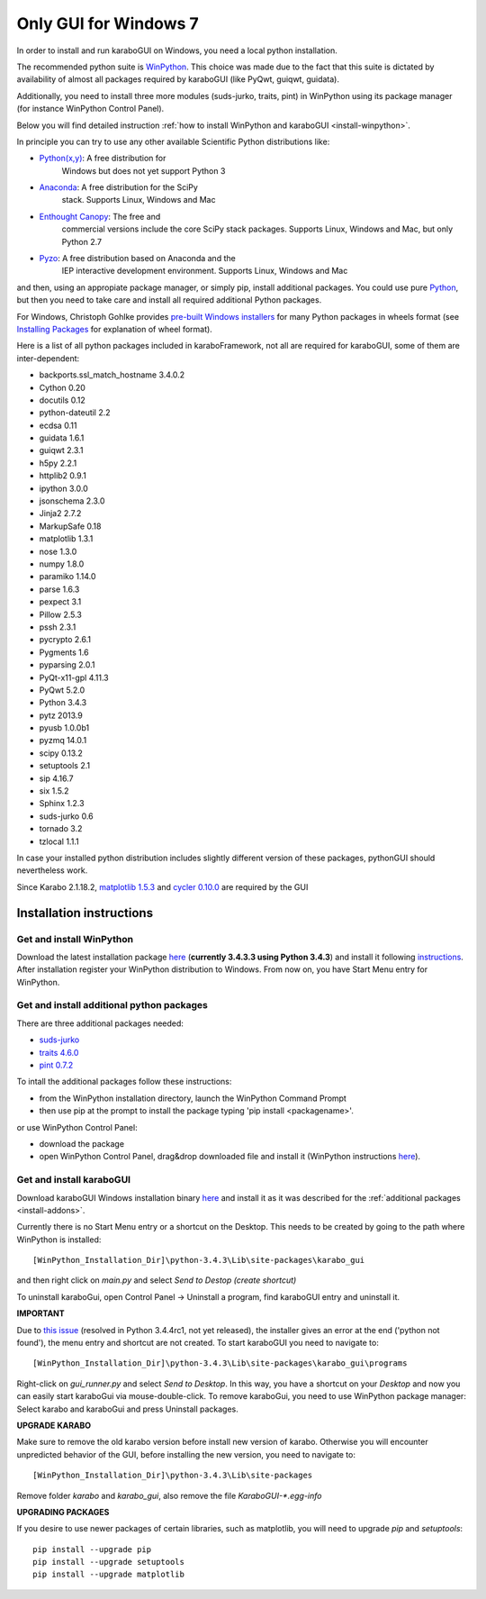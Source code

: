***********************
 Only GUI for Windows 7
***********************

In order to install and run karaboGUI on Windows, you need a local python
installation.

The recommended python suite is `WinPython
<https://sourceforge.net/projects/winpython/files/WinPython_3.4/3.4.3.3/>`_.
This choice was made due to the fact that this suite is dictated
by availability of almost all packages required by karaboGUI (like PyQwt,
guiqwt, guidata).

Additionally, you need to install three more modules (suds-jurko, traits, pint)
in WinPython using its package manager (for instance WinPython Control
Panel).

Below you will find detailed instruction :ref:`how to install WinPython and
karaboGUI <install-winpython>`.

In principle you can try to use any other available Scientific Python
distributions like:

- `Python(x,y) <https://code.google.com/p/pythonxy/>`_: A free distribution for
   Windows but does not yet support Python 3
- `Anaconda <http://continuum.io/downloads>`_: A free distribution for the SciPy
   stack. Supports Linux, Windows and Mac
- `Enthought Canopy <http://www.enthought.com/products/canopy/>`_: The free and
   commercial versions include the core SciPy stack packages. Supports Linux,
   Windows and Mac, but only Python 2.7
- `Pyzo <http://www.pyzo.org/>`_: A free distribution based on Anaconda and the
   IEP interactive development environment. Supports Linux, Windows and Mac

and then, using an appropiate package manager, or simply pip, install additional
packages.
You could use pure `Python <https://www.python.org/downloads/>`_, but then you
need to take care and install all required additional Python packages.

For Windows, Christoph Gohlke provides
`pre-built Windows installers <http://www.lfd.uci.edu/~gohlke/pythonlibs/>`_
for many Python packages in wheels format
(see `Installing Packages <https://packaging.python.org/en/latest/installing.html>`_
for explanation of wheel format).

Here is a list of all python packages included in karaboFramework, not all are
required for karaboGUI, some of them are inter-dependent:

- backports.ssl_match_hostname 3.4.0.2
- Cython 0.20
- docutils 0.12
- python-dateutil 2.2
- ecdsa 0.11
- guidata 1.6.1
- guiqwt 2.3.1
- h5py 2.2.1
- httplib2 0.9.1
- ipython 3.0.0
- jsonschema 2.3.0
- Jinja2 2.7.2
- MarkupSafe 0.18
- matplotlib 1.3.1
- nose 1.3.0
- numpy 1.8.0
- paramiko 1.14.0
- parse 1.6.3
- pexpect 3.1
- Pillow 2.5.3
- pssh 2.3.1
- pycrypto 2.6.1
- Pygments 1.6
- pyparsing 2.0.1
- PyQt-x11-gpl 4.11.3
- PyQwt 5.2.0
- Python 3.4.3
- pytz 2013.9
- pyusb 1.0.0b1
- pyzmq 14.0.1
- scipy 0.13.2
- setuptools 2.1
- sip 4.16.7
- six 1.5.2
- Sphinx 1.2.3
- suds-jurko 0.6
- tornado 3.2
- tzlocal 1.1.1

In case your installed python distribution includes slightly different version
of these packages, pythonGUI should nevertheless work.

.. warning:
Since Karabo 2.1.18.2, `matplotlib 1.5.3 <https://pypi.python.org/packages/5e/06/6a717e37f0bb331bf152bfeb7ded4060f1188b508631e988c1cdbef5a8ab/matplotlib-1.5.3-cp34-cp34m-win32.whl#md5=c0705c7d2278f557eac4c1c2e75245d5>`_ and `cycler 0.10.0 <https://pypi.python.org/packages/f7/d2/e07d3ebb2bd7af696440ce7e754c59dd546ffe1bbe732c8ab68b9c834e61/cycler-0.10.0-py2.py3-none-any.whl#md5=2820ec00c7dd68487bde1a7cdb165904>`_ are required by the GUI

.. _install-winpython:

Installation instructions
=========================

Get and install WinPython
-------------------------

Download the latest installation package
`here <https://sourceforge.net/projects/winpython/files/WinPython_3.4/3.4.3.3/WinPython-32bit-3.4.3.3.exe/download>`_
(**currently 3.4.3.3 using Python 3.4.3**) and install it following
`instructions <https://github.com/winpython/winpython/wiki/Installation>`_.
After installation register your WinPython distribution to Windows. From now on,
you have Start Menu entry for WinPython.

.. _install-addons:

Get and install additional python packages
------------------------------------------

There are three additional packages needed:

- `suds-jurko <http://pypi.python.org/packages/source/s/suds-jurko/suds-jurko-0.6.zip>`_

- `traits 4.6.0 <https://pypi.python.org/pypi/traits>`_

- `pint 0.7.2 <https://pypi.python.org/pypi/Pint/>`_


To intall the additional packages follow these instructions:

- from the WinPython installation directory, launch the WinPython Command Prompt
- then use pip at the prompt to install the package typing 'pip install <packagename>'.

or use WinPython Control Panel:

- download the package
- open WinPython Control Panel, drag&drop downloaded file and install it
  (WinPython instructions
  `here <https://github.com/winpython/winpython/wiki/Installing-Additional-Packages>`_).


Get and install karaboGUI
-------------------------

Download karaboGUI Windows installation binary
`here <http://exflserv05.desy.de/karabo/karaboGui/>`_ and install it as it was described
for the :ref:`additional packages <install-addons>`.

Currently there is no Start Menu entry or a shortcut on the Desktop. This needs
to be created by going to the path where WinPython is installed::

 [WinPython_Installation_Dir]\python-3.4.3\Lib\site-packages\karabo_gui

and then right click on *main.py* and select *Send to Destop (create shortcut)*

To uninstall karaboGui, open Control Panel -> Uninstall a program, find
karaboGUI entry and uninstall it.


**IMPORTANT**

Due to `this issue <http://bugs.python.org/issue21354>`_
(resolved in Python 3.4.4rc1, not yet released), the installer gives an error at
the end ('python not found'), the menu entry and shortcut are not created. To
start karaboGUI you need to navigate to::

 [WinPython_Installation_Dir]\python-3.4.3\Lib\site-packages\karabo_gui\programs

Right-click on *gui_runner.py* and  select *Send to Desktop*. In this way, you have
a shortcut on your *Desktop* and now you can easily start karaboGui via
mouse-double-click. To remove karaboGui, you need to use WinPython package
manager: Select karabo and karaboGui and press Uninstall packages.

**UPGRADE KARABO**

Make sure to remove the old karabo version before install new version of karabo.
Otherwise you will encounter unpredicted behavior of the GUI, before installing
the new version, you need to navigate to::

 [WinPython_Installation_Dir]\python-3.4.3\Lib\site-packages

Remove folder *karabo* and *karabo_gui*, also remove the file *KaraboGUI-\*.egg-info*

**UPGRADING PACKAGES**

If you desire to use newer packages of certain libraries, such as matplotlib,
you will need to upgrade `pip` and `setuptools`::

  pip install --upgrade pip
  pip install --upgrade setuptools
  pip install --upgrade matplotlib
